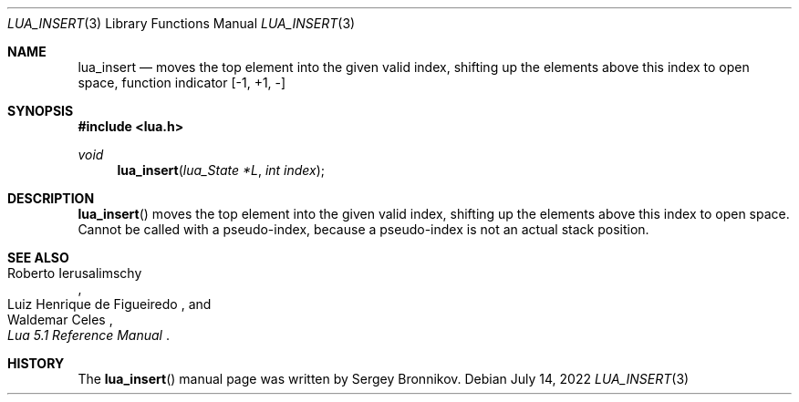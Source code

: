 .Dd $Mdocdate: July 14 2022 $
.Dt LUA_INSERT 3
.Os
.Sh NAME
.Nm lua_insert
.Nd moves the top element into the given valid index, shifting up the elements
above this index to open space, function indicator
.Bq -1, +1, -
.Sh SYNOPSIS
.In lua.h
.Ft void
.Fn lua_insert "lua_State *L" "int index"
.Sh DESCRIPTION
.Fn lua_insert
moves the top element into the given valid index, shifting up the elements
above this index to open space.
Cannot be called with a pseudo-index, because a pseudo-index is not an actual
stack position.
.Sh SEE ALSO
.Rs
.%A Roberto Ierusalimschy
.%A Luiz Henrique de Figueiredo
.%A Waldemar Celes
.%T Lua 5.1 Reference Manual
.Re
.Sh HISTORY
The
.Fn lua_insert
manual page was written by Sergey Bronnikov.
